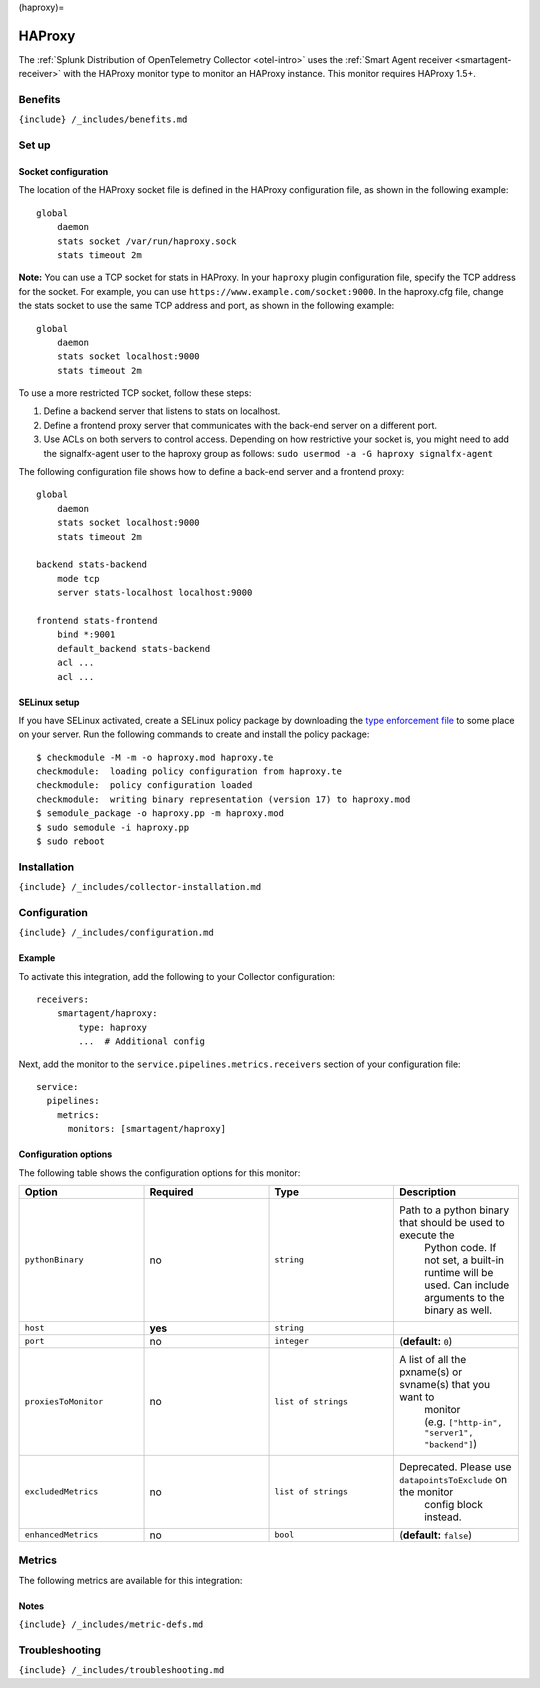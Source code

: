 (haproxy)=

HAProxy
=======

.. raw:: html

   <meta name="Description" content="Use this Splunk Observability Cloud integration for the HAProxy monitor. See benefits, install, configuration, and metrics">

The
:ref:`Splunk Distribution of OpenTelemetry Collector <otel-intro>`
uses the :ref:`Smart Agent receiver <smartagent-receiver>` with the
HAProxy monitor type to monitor an HAProxy instance. This monitor
requires HAProxy 1.5+.

Benefits
--------

``{include} /_includes/benefits.md``

Set up
------

Socket configuration
~~~~~~~~~~~~~~~~~~~~

The location of the HAProxy socket file is defined in the HAProxy
configuration file, as shown in the following example:

::

   global
       daemon
       stats socket /var/run/haproxy.sock
       stats timeout 2m

**Note:** You can use a TCP socket for stats in HAProxy. In your
``haproxy`` plugin configuration file, specify the TCP address for the
socket. For example, you can use
``https://www.example.com/socket:9000``. In the haproxy.cfg file, change
the stats socket to use the same TCP address and port, as shown in the
following example:

::

   global
       daemon
       stats socket localhost:9000
       stats timeout 2m

To use a more restricted TCP socket, follow these steps:

1. Define a backend server that listens to stats on localhost.
2. Define a frontend proxy server that communicates with the back-end
   server on a different port.
3. Use ACLs on both servers to control access. Depending on how
   restrictive your socket is, you might need to add the signalfx-agent
   user to the haproxy group as follows:
   ``sudo usermod -a -G haproxy signalfx-agent``

The following configuration file shows how to define a back-end server
and a frontend proxy:

::

   global
       daemon
       stats socket localhost:9000
       stats timeout 2m

   backend stats-backend
       mode tcp
       server stats-localhost localhost:9000

   frontend stats-frontend
       bind *:9001
       default_backend stats-backend
       acl ...
       acl ...

SELinux setup
~~~~~~~~~~~~~

If you have SELinux activated, create a SELinux policy package by
downloading the `type enforcement
file <https://github.com/signalfx/collectd-haproxy/blob/master/selinux/collectd-haproxy.te>`__
to some place on your server. Run the following commands to create and
install the policy package:

::

       $ checkmodule -M -m -o haproxy.mod haproxy.te
       checkmodule:  loading policy configuration from haproxy.te
       checkmodule:  policy configuration loaded
       checkmodule:  writing binary representation (version 17) to haproxy.mod
       $ semodule_package -o haproxy.pp -m haproxy.mod
       $ sudo semodule -i haproxy.pp
       $ sudo reboot

.. raw:: html

   <!--- changed all above instances of collectd-haproxy to haproxy per updated guidance-->

Installation
------------

``{include} /_includes/collector-installation.md``

Configuration
-------------

``{include} /_includes/configuration.md``

Example
~~~~~~~

To activate this integration, add the following to your Collector
configuration:

::

   receivers:
       smartagent/haproxy:
           type: haproxy
           ...  # Additional config

Next, add the monitor to the ``service.pipelines.metrics.receivers``
section of your configuration file:

::

   service:
     pipelines:
       metrics:
         monitors: [smartagent/haproxy]

Configuration options
~~~~~~~~~~~~~~~~~~~~~

The following table shows the configuration options for this monitor:

.. list-table::
   :widths: 18 18 18 18
   :header-rows: 1

   - 

      - Option
      - Required
      - Type
      - Description
   - 

      - ``pythonBinary``
      - no
      - ``string``
      - Path to a python binary that should be used to execute the
         Python code. If not set, a built-in runtime will be used. Can
         include arguments to the binary as well.
   - 

      - ``host``
      - **yes**
      - ``string``
      - 
   - 

      - ``port``
      - no
      - ``integer``
      - (**default:** ``0``)
   - 

      - ``proxiesToMonitor``
      - no
      - ``list of strings``
      - A list of all the pxname(s) or svname(s) that you want to
         monitor (e.g. ``["http-in", "server1", "backend"]``)
   - 

      - ``excludedMetrics``
      - no
      - ``list of strings``
      - Deprecated. Please use ``datapointsToExclude`` on the monitor
         config block instead.
   - 

      - ``enhancedMetrics``
      - no
      - ``bool``
      - (**default:** ``false``)

Metrics
-------

The following metrics are available for this integration:

.. container:: metrics-yaml

Notes
~~~~~

``{include} /_includes/metric-defs.md``

Troubleshooting
---------------

``{include} /_includes/troubleshooting.md``
